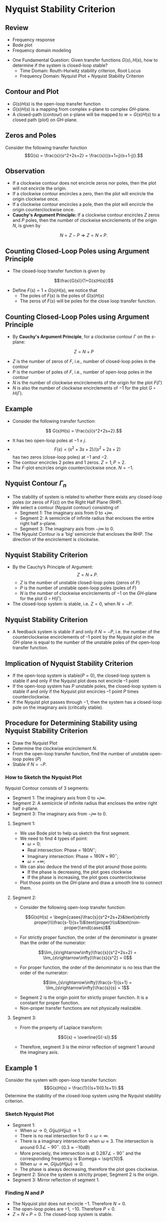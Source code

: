 #+BEGIN_SRC ipython :session :exports none
import numpy as np
from numpy import log10 as log
import matplotlib
import matplotlib.pyplot as plt
from matplotlib import rc
rc('font',**{'family':'sans-serif','sans-serif':['Arial']})
## for Palatino and other serif fonts use:
#rc('font',**{'family':'serif','serif':['Palatino']})
rc('text', usetex=True)
import control
from control.matlab import *
from control import bode_plot as bode
from control import nyquist

%load_ext tikzmagic

%matplotlib inline
%config InlineBackend.figure_format = 'svg'
#+END_SRC

#+RESULTS:

#+BEGIN_SRC ipython :session :exports none
import numpy as np
import matplotlib.pyplot as plt
from matplotlib.collections import LineCollection
from matplotlib.colors import ListedColormap, BoundaryNorm


# Data manipulation:
from matplotlib.collections import LineCollection
from matplotlib.colors import ListedColormap, BoundaryNorm

def make_segments(x, y):
    '''
    Create list of line segments from x and y coordinates, in the correct format for LineCollection:
    an array of the form   numlines x (points per line) x 2 (x and y) array
    '''

    points = np.array([x, y]).T.reshape(-1, 1, 2)
    segments = np.concatenate([points[:-1], points[1:]], axis=1)
    
    return segments


# Interface to LineCollection:

def colorline(x, y, z=None, cmap=plt.get_cmap('copper'), norm=plt.Normalize(0.0, 1.0), linewidth=3, alpha=1.0):
    '''
    Plot a colored line with coordinates x and y
    Optionally specify colors in the array z
    Optionally specify a colormap, a norm function and a line width
    '''
    
    # Default colors equally spaced on [0,1]:
    if z is None:
        z = np.linspace(0.0, 1.0, len(x))
           
    # Special case if a single number:
    if not hasattr(z, "__iter__"):  # to check for numerical input -- this is a hack
        z = np.array([z])
        
    z = np.asarray(z)
    
    segments = make_segments(x, y)
    lc = LineCollection(segments, array=z, cmap=cmap, norm=norm, linewidth=linewidth, alpha=alpha)
    
    ax = plt.gca()
    ax.add_collection(lc)
    
    return lc
    
def clear_frame(ax=None): 
    # Taken from a post by Tony S Yu
    if ax is None: 
        ax = plt.gca() 
    ax.xaxis.set_visible(False) 
    ax.yaxis.set_visible(False) 
    for spine in ax.spines.itervalues(): 
        spine.set_visible(False) 
#+END_SRC


#+RESULTS:

* Nyquist Stability Criterion
** Review
- Frequency response
- Bode plot
- Frequency domain modeling

#+BEGIN_SRC ipython :session :file assets/Lec5Feedback.svg :exports results
%%tikz -l matrix,arrows,shapes -s 400,100 -f svg -S assets/Lec5Feedback.svg
\tikzstyle{point} = [coordinate]
\tikzstyle{box} = [rectangle, draw, semithick]
\matrix[row sep = 7mm, column sep = 10mm]{
%first row
\node (p1) [] {$R(s)$};&
\node (p2) [circle,draw,inner sep=4pt] {};&
\node (plant) [box] {$G(s)$};&
\node (p3) [point] {};&
\node (p4) [] {$Y(s)$};\\
%second row
&
\node (p5) [point] {};&
\node (control) [box] {$H(s)$};&
\node (p6) [point] {};&\\
};
\draw [semithick,->] (p1)--node[near end, above]{\scriptsize{$+$}} (p2);
\draw [semithick,->] (p2)--(plant);
\draw [semithick,->] (plant)--(p3)--(p4);
\draw [semithick,->] (p3)--(p6)--(control);
\draw [semithick,->] (control)--(p5)--node[near end, left]{\scriptsize{$-$}}(p2);
\draw [semithick] (p2.north east)--(p2.south west);
\draw [semithick] (p2.south east)--(p2.north west);
#+END_SRC

#+RESULTS:
[[file:assets/Lec5Feedback.svg]]

- One Fundamental Question: Given transfer functions $G(s),\,H(s)$, how to determine if the system is closed-loop stable?
  * Time Domain: Routh-Hurwitz stability criterion, Root Locus
  * Frequency Domain: Nyquist Plot + Nyquist Stability Criterion

** Contour and Plot
- $G(s)H(s)$ is the open-loop transfer function
- $G(s)H(s)$ is a mapping from complex \(s\)-plane to complex \(GH\)-plane.
- A closed-path (contour) on \(s\)-plane will be mapped to $w = G(s)H(s)$ to a closed path (plot) on \(GH\)-plane.
#+BEGIN_SRC ipython :session :file assets/Lec51.svg  :exports results
# plot

plt.subplot(121)
theta = np.linspace(0, -2*np.pi, 200)
x = 2*np.cos(theta)
y = 2*np.sin(theta)
colorline(x,y,linewidth=1)
plt.gcf().set_facecolor('white')    
plt.axis('equal')
ax = plt.gca()
ax.set_xlim(-3.5,3.5)
ax.set_ylim(-3.5,3.5)
ax.set_xticks([]) 
ax.set_yticks([]) 
ax.set_xbound(-3.5,3.5)
ax.set_ybound(-3.5,3.5)

ax.spines['right'].set_color('none')
ax.spines['left'].set_color('none')
ax.spines['top'].set_color('none')
ax.spines['bottom'].set_color('none')

plt.annotate('Re', xy=(-2,0), xytext=(2.5,0),
            arrowprops=dict(arrowstyle='<|-'),
            horizontalalignment='left',
            verticalalignment='center', 
            )

plt.annotate('Im', xy=(0,-3), xytext=(0,3),
            arrowprops=dict(arrowstyle='<|-'),
            horizontalalignment='center',
            verticalalignment='center', 
            )
plt.xlabel('s-Plane Contour')

plt.subplot(122,sharey=ax)
s = x + y*1j
w = s/(s**2+2*s+2)
colorline(w.real,w.imag,linewidth=1)
plt.gcf().set_facecolor('white')    
plt.axis('equal')
ax = plt.gca()
ax.set_xlim(-3.5,3.5)
ax.set_ylim(-3.5,3.5)
ax.spines['right'].set_color('none')
ax.set_xticks([]) 
ax.set_yticks([]) 
ax.set_xbound(-3.5,3.5)
ax.set_ybound(-3.5,3.5)
ax.spines['left'].set_color('none')
ax.spines['top'].set_color('none')
ax.spines['bottom'].set_color('none')

plt.annotate('Re', xy=(-2,0), xytext=(2,0),
            arrowprops=dict(arrowstyle='<|-'),
            horizontalalignment='center',
            verticalalignment='center', 
            )

plt.annotate('Im', xy=(0,-3), xytext=(0,3),
            arrowprops=dict(arrowstyle='<|-'),
            horizontalalignment='center',
            verticalalignment='center', 
            )
plt.xlabel('G-Plane Plot')

plt.show()

#+END_SRC

#+RESULTS:
[[file:assets/Lec51.svg]]

** Zeros and Poles
Consider the following transfer function
$$G(s) = \frac{s}{s^2+2s+2} = \frac{s}{(s+1+j)(s+1-j)}.$$
[[file:assets/Lec5Cauchy.svg]]

** Observation
- If a clockwise contour does not encircle zeros nor poles, then the plot will not encircle the origin. 
- If a clockwise contour encircles a zero, then the plot will encircle the origin clockwise once.
- If a clockwise contour encircles a pole, then the plot will encircle the origin counterclockwise once.
- *Cauchy's Argument Principle:* If a clockwise contour encircles $Z$ zeros and $P$ poles, then the number of clockwise encirclements of the origin $N$, is given by
$$N = Z - P\Rightarrow Z = N+P.$$

** Counting Closed-Loop Poles using Argument Principle
[[file:assets/Lec5Feedback.svg]]
- The closed-loop transfer function is given by
$$\frac{G(s)}{1+G(s)H(s)}$$
- Define $F(s) = 1+G(s)H(s)$, we notice that
  + The poles of $F(s)$ is the poles of $G(s)H(s)$
  + The zeros of $F(s)$ will be poles for the close loop transfer function.
** Counting Closed-Loop Poles using Argument Principle
- By *Cauchy's Argument Principle*, for a clockwise contour $\Gamma$ on the \(s\)-plane:
$$Z = N+P$$
  + $Z$ is the number of zeros of $F$, i.e., number of closed-loop poles in the contour
  + $P$ is the number of poles of $F$, i.e., number of open-loop poles in the contour
  + $N$ is the number of clockwise encirclements of the origin for the plot $F(\Gamma)$
  + $N$ is also the number of clockwise encirclements of $-1$ for the plot $G\circ H(\Gamma)$.
 

** Example 

- Consider the following transfer function:
$$ G(s)H(s) = \frac{s}{s^2+2s+2}.$$
- It has two open-loop poles at $-1\pm j$.
- $$F(s) = (s^2+3s+2)/(s^2+2s+2)$$ has two zeros (close-loop poles) at $-1$ and $-2$. 
- The contour encircles 2 poles and 1 zeros. $Z = 1, P = 2$.
- The \(F\)-plot encircles origin counterclockwise once. $N = -1$.
#+BEGIN_SRC ipython :session :file assets/Lec52.svg  :exports results
# plot

plt.subplot(121)
theta = np.linspace(0, -2*np.pi, 200)
x = 1.7*np.cos(theta)
y = 1.7*np.sin(theta)
colorline(x,y,linewidth=1)
plt.plot([-1,-2],[0,0],'ro')
plt.plot([-1,-1],[1,-1],'rx')
plt.gcf().set_facecolor('white')    
plt.axis('equal')
ax = plt.gca()
ax.set_xlim(-3.5,3.5)
ax.set_ylim(-3.5,3.5)
ax.set_xticks([]) 
ax.set_yticks([]) 
ax.set_xbound(-3.5,3.5)
ax.set_ybound(-3.5,3.5)

ax.spines['right'].set_color('none')
ax.spines['left'].set_color('none')
ax.spines['top'].set_color('none')
ax.spines['bottom'].set_color('none')

plt.annotate('Re', xy=(-2,0), xytext=(2.5,0),
            arrowprops=dict(arrowstyle='<|-'),
            horizontalalignment='left',
            verticalalignment='center', 
            )

plt.annotate('Im', xy=(0,-3), xytext=(0,3),
            arrowprops=dict(arrowstyle='<|-'),
            horizontalalignment='center',
            verticalalignment='center', 
            )
plt.xlabel('s-Plane Plot')

plt.subplot(122,sharey=ax)
s = x + y*1j
w = s/(s**2+2*s+2)
colorline(w.real+1,w.imag,linewidth=1)
plt.gcf().set_facecolor('white')    
plt.axis('equal')
ax = plt.gca()
ax.set_xlim(-3.5,3.5)
ax.set_ylim(-3.5,3.5)
ax.spines['right'].set_color('none')
ax.set_yticks([]) 
ax.set_xticks([]) 
ax.set_xbound(-3.5,3.5)
ax.set_ybound(-3.5,3.5)
ax.spines['left'].set_color('none')
ax.spines['top'].set_color('none')
ax.spines['bottom'].set_color('none')

plt.annotate('Re', xy=(-2,0), xytext=(2,0),
            arrowprops=dict(arrowstyle='<|-'),
            horizontalalignment='center',
            verticalalignment='center', 
            )

plt.annotate('Im', xy=(0,-3), xytext=(0,3),
            arrowprops=dict(arrowstyle='<|-'),
            horizontalalignment='center',
            verticalalignment='center', 
            )
plt.annotate('$F(\Gamma)$', xy=(0,0), xytext=(-1,-1),
            horizontalalignment='center',
            verticalalignment='center', 
            )

plt.xlabel('F-Plane Plot')

plt.show()

#+END_SRC

#+RESULTS:
[[file:assets/Lec52.svg]]

#+BEGIN_SRC ipython :session :file assets/Lec53.svg  :exports results
# plot

plt.subplot(121)
theta = np.linspace(0, -2*np.pi, 200)
x = 1.7*np.cos(theta)
y = 1.7*np.sin(theta)
colorline(x,y,linewidth=1)
plt.plot([-1,-2],[0,0],'ro')
plt.plot([-1,-1],[1,-1],'rx')
plt.gcf().set_facecolor('white')    
plt.axis('equal')
ax = plt.gca()
ax.set_xlim(-3.5,3.5)
ax.set_ylim(-3.5,3.5)
ax.set_xticks([]) 
ax.set_yticks([]) 
ax.set_xbound(-3.5,3.5)
ax.set_ybound(-3.5,3.5)

ax.spines['right'].set_color('none')
ax.spines['left'].set_color('none')
ax.spines['top'].set_color('none')
ax.spines['bottom'].set_color('none')

plt.annotate('Re', xy=(-2,0), xytext=(2.5,0),
            arrowprops=dict(arrowstyle='<|-'),
            horizontalalignment='left',
            verticalalignment='center', 
            )

plt.annotate('Im', xy=(0,-3), xytext=(0,3),
            arrowprops=dict(arrowstyle='<|-'),
            horizontalalignment='center',
            verticalalignment='center', 
            )
plt.xlabel('s-Plane Plot')

plt.subplot(122,sharey=ax)
s = x + y*1j
w = s/(s**2+2*s+2)
colorline(w.real,w.imag,linewidth=1)
plt.gcf().set_facecolor('white')    
plt.axis('equal')
ax = plt.gca()
ax.set_xlim(-3.5,3.5)
ax.set_ylim(-3.5,3.5)
ax.spines['right'].set_color('none')
ax.set_yticks([]) 
ax.set_xticks([-1]) 
ax.set_xbound(-3.5,3.5)
ax.set_ybound(-3.5,3.5)
ax.spines['left'].set_color('none')
ax.spines['top'].set_color('none')
ax.spines['bottom'].set_color('none')
ax.spines['top'].set_position('center')
ax.tick_params(bottom=False, top=True, labelbottom=False, labeltop=True)
plt.annotate('Re', xy=(-2,0), xytext=(2,0),
            arrowprops=dict(arrowstyle='<|-'),
            horizontalalignment='center',
            verticalalignment='center', 
            )

plt.annotate('Im', xy=(0,-3), xytext=(0,3),
            arrowprops=dict(arrowstyle='<|-'),
            horizontalalignment='center',
            verticalalignment='center', 
            )
plt.annotate('$G\circ H(\Gamma)$', xy=(0,0), xytext=(-2,-1),
            horizontalalignment='center',
            verticalalignment='center', 
            )

plt.xlabel('$GH$-Plane Plot')

plt.show()

#+END_SRC

#+RESULTS:
[[file:assets/Lec53.svg]]


** Nyquist Contour $\Gamma_n$
- The stability of system is related to whether there exists any closed-loop poles (or zeros of $F(s)$) on the Right Half Plane (RHP).
- We select a contour (Nyquist contour) consisting of
  - Segment 1: The imaginary axis from 0 to $+j\infty$.
  - Segment 2: A semicircle of infinite radius that encloses the entire right half \(s\)-plane.
  - Segment 3: The imaginary axis from $-j\infty$ to $0$.
- The Nyquist Contour is a ‘big’ semicircle that encloses the RHP. The direction of the encirclement is clockwise.

#+BEGIN_SRC ipython :session :file assets/Lec5NyquistContour.svg :exports results
%%tikz -l matrix,arrows,shapes -s 400,400 -f svg -S assets/Lec5NyquistContour.svg
\draw [semithick, -latex, black!70] (-5,0)--node[at end,below]{Re} (5,0);
\draw [semithick, -latex, black!70] (0,-5)--node[at end,left]{Im} node[at start,below]{$s$-Plane} (0,5);
\draw [thick, -latex, red] (0,0)--(0,2);
\draw [thick, red] (0,2)--(0,4.5);
\draw [thick, -latex, black] (0,4.5) arc(90:0:4.5);
\draw [thick, black] (4.5,0) arc(0:-90:4.5);
\draw [thick, blue,-latex] (0,-4.5)--(0,-2);
\draw [thick, blue,] (0,-2)--(0,0);
\draw [semithick,black,-latex] (0,0)--node[fill=white]{$\infty$}(45:4.5);
#+END_SRC

#+RESULTS:
[[file:assets/Lec5NyquistContour.svg]]


** Nyquist Stability Criterion
- By the Cauchy’s Principle of Argument: $$Z = N+P.$$
  + $Z$ is the number of unstable closed-loop poles (zeros of $F$)
  + $P$ is the number of unstable open-loop poles (poles of $F$)
  + $N$ is the number of clockwise encirclements of $-1$ on the \(GH\)-plane for the plot $G\circ H(\Gamma)$.
- The closed-loop system is stable, i.e. $Z = 0$, when $N = -P$.

** Nyquist Stability Criterion
- A feedback system is stable if and only if $N=-P$, i.e. the number of the counterclockwise encirclements of $–1$ point by the Nyquist plot in the \(GH\)-plane is equal to the number of the unstable poles of the open-loop transfer function.

** Implication of Nyquist Stability Criterion
- If the open-loop system is stable($P=0$), the closed-loop system is stable if and only if the Nyquist plot does not encircle $–1$ point
- If the open-loop system has $P$ unstable poles, the closed-loop system is stable if and only if the Nyquist plot encircles $–1$ point $P$ times counterclockwise.
- If the Nyquist plot passes through $-1$, then the system has a closed-loop pole on the imaginary axis (critically stable).


** Procedure for Determining Stability using Nyquist Stability Criterion
- Draw the Nyquist Plot
- Determine the clockwise encirclement $N$.
- From the open-loop transfer function, find the number of unstable open-loop poles ($P$)
- Stable if $N = -P$.


*** How to Sketch the Nyquist Plot
Nyquist Contour consists of 3 segments:
- Segment 1: The imaginary axis from 0 to $+j\infty$.
- Segment 2: A semicircle of infinite radius that encloses the entire right half \(s\)-plane.
- Segment 3: The imaginary axis from $-j\infty$ to $0$.
[[file:assets/Lec5NyquistContour.svg]] 
**** Segment 1:
- We use Bode plot to help us sketch the first segment.
- We need to find 4 types of point:
  - $\omega = 0$;
  - Real intersection: Phase = $180N^\circ$;
  - Imaginary intersection: Phase = $180N+90^\circ$;
  - $\omega = +\infty$;
- We can also deduce the trend of the plot around those points:
  - If the phase is decreasing, the plot goes clockwise
  - If the phase is increasing, the plot goes counterclockwise
- Plot those points on the \(GH\)-plane and draw a smooth line to connect them.
**** Segment 2:
- Consider the following open-loop transfer function:
$$G(s)H(s) = \begin{cases}\frac{s}{s^2+2s+2}&\text{strictly proper}\\\frac{s-1}{s+1}&\text{proper}\\s&\text{non-proper}\end{cases}$$
- For strictly proper function, the order of the denominator is greater than the order of the numerator:
$$\lim_{s\rightarrow\infty}\frac{s}{s^2+2s+2} = \lim_{s\rightarrow\infty}\frac{s}{s^2} = 0$$
- For proper function, the order of the denominator is no less than the order of the numerator:
$$\lim_{s\rightarrow\infty}\frac{s-1}{s+1} = \lim_{s\rightarrow\infty}\frac{s}{s} = 1$$
- Segment 2 is the origin point for strictly proper function. It is a constant for proper function.
- Non-proper transfer functions are not physically realizable.
**** Segment 3:
- From the property of Laplace transform:
$$G(s) = \overline{G(-s)}.$$
- Therefore, segment 3 is the mirror reflection of segment 1 around the imaginary axis.

** Example 1
Consider the system with open-loop transfer function:
$$G(s)H(s) = \frac{1}{(s+1)(0.1s+1)}.$$
Determine the stability of the closed-loop system using the Nyquist stability criterion.

*** Sketch Nyquist Plot
#+BEGIN_SRC ipython :session :file assets/Lec5Example1Bode.svg :exports results
num = [1];
den = [0.1,1.1,1];
sys = tf(num, den);
mag, phase, omega = bode(sys, dB=True, Plot=False, omega=np.logspace(-1,3,200));

plt.subplots_adjust(hspace=0.4)

plt.subplot(211)
plt.title("Bode Plot of $1/(s+1)(0.1s+1)$")
plt.semilogx(omega, mag, 'b')
yticks = np.linspace(-100, 0, 6) 
ylabels = [(str(ytick)) for ytick in yticks]
plt.yticks(yticks, ylabels)
plt.ylabel('Magnitude(dB)')
plt.grid(b=True, which='both')

plt.subplot(212)
plt.semilogx(omega, phase,'b')
plt.ylabel('Phase(deg)')
plt.xlabel('Frequency(rad/sec)')
yticks = np.linspace(0, -180, 5) 
ylabels = [(str(ytick)) for ytick in yticks]
plt.yticks(yticks, ylabels)
plt.grid(b=True, which='both')

plt.show()
#+END_SRC

#+RESULTS:
[[file:assets/Lec5Example1Bode.svg]]
- Segment 1:
  - When $\omega \rightarrow 0$, $G(j\omega)H(j\omega)\rightarrow 1$.
  - There is no real intersection for $0 < \omega < \infty$.
  - There is a imaginary intersection when $\omega \approx 3$. The intersection is around $0.3\angle -90^\circ$. ($0.3\approx -10dB$)
  - More precisely, the intersection is at $0.287\angle -90^\circ$ and the corresponding frequency is $\omega = \sqrt{10}$.
  - When $\omega \rightarrow \infty$, $G(j\omega)H(j\omega)\rightarrow 0$.
  - The phase is always decreasing, therefore the plot goes clockwise.
- Segment 2: Since the system is strictly proper, Segment 2 is the origin.
- Segment 3: Mirror reflection of segment 1.

#+BEGIN_SRC ipython :session :file assets/Lec5Example1Nyquist.svg :exports results
num = [1];
den = [0.1,1.1,1];
sys = tf(num, den);
real, imag, omega = nyquist(sys, Plot=False, omega=np.logspace(-2,3,200));


plt.title("Nyquist Plot of $1/(s+1)(0.1s+1)$")
plt.plot(real, imag, 'b')
for index in [50,75,90]:
    plt.arrow(real[index], imag[index], real[index+1]-real[index], imag[index+1]-imag[index], shape='full', lw=0, length_includes_head=True, head_width=.05)

imag = -1*imag;
plt.plot(real, imag, 'b--')
for index in [50,75,90]:
    plt.arrow(real[index], imag[index], real[index-1]-real[index], imag[index-1]-imag[index], shape='full', lw=0, length_includes_head=True, head_width=.05)

plt.plot([-1],[0], 'rx')
plt.plot([1,0,0],[0,-0.287,0], 'ro')
plt.grid(b=True, which='both')

plt.annotate('$\omega=0$', xy=(1,0), xytext=(0.5,0),
            arrowprops=dict(arrowstyle='-|>'),
            horizontalalignment='left',
            verticalalignment='center', 
            )
plt.annotate('$-0.287j$', xy=(0,-0.287), xytext=(-0.5,-0.287),
            arrowprops=dict(arrowstyle='-|>'),
            horizontalalignment='left',
            verticalalignment='center', 
            )
plt.annotate('$\omega=\infty$', xy=(0,0), xytext=(-0.5,0),
            arrowprops=dict(arrowstyle='-|>'),
            horizontalalignment='left',
            verticalalignment='center', 
            )
plt.xlabel('$GH$-Plane')
plt.show()
#+END_SRC

#+RESULTS:
[[file:assets/Lec5Example1Nyquist.svg]]

*** Finding $N$ and $P$
- The Nyquist plot does not encircle $-1$. Therefore $N = 0$.
- The open-loop poles are $-1$, $-10$. Therefore $P = 0$.
- $Z = N + P = 0$. The closed-loop system is stable.

** Example 2
Consider a feedback system with open-loop transfer function
$$G(s)H(s) = \frac{K(s-1)}{s^2+s+4},\,K>0$$
Determine the range of $K$ such that the feedback system is stable.


*** Nyquist Plot 
Assume $K=1$ first.
#+BEGIN_SRC ipython :session :file assets/Lec5Example2Bode.svg :exports results
num = [1,-1];
den = [1,1,4];
sys = tf(num, den);
mag, phase, omega = bode(sys, dB=True, Plot=False, omega=np.logspace(-1,3,200));

plt.subplots_adjust(hspace=0.4)

plt.subplot(211)
plt.title("Bode Plot of $(s-1)/(s^2+s+4)$")
plt.semilogx(omega, mag, 'b')
yticks = np.linspace(-100, 0, 6) 
ylabels = [(str(ytick)) for ytick in yticks]
plt.yticks(yticks, ylabels)
plt.ylabel('Magnitude(dB)')
plt.grid(b=True, which='both')

plt.subplot(212)
plt.semilogx(omega, phase,'b')
plt.ylabel('Phase(deg)')
plt.xlabel('Frequency(rad/sec)')
yticks = np.linspace(180, -90, 7) 
ylabels = [(str(ytick)) for ytick in yticks]
plt.yticks(yticks, ylabels)
plt.grid(b=True, which='both')

plt.show()
#+END_SRC

#+RESULTS:
[[file:assets/Lec5Example2Bode.svg]]

- Segment 1:
  - When $\omega \rightarrow 0$, $G(j\omega)H(j\omega)\rightarrow -0.25$.
  - There is a imaginary intersection when $1<\omega <2$. The intersection is between $0.1j$ and $j$.
  - There is a real intersection when $\omega \approx 2$. The intersection is around $1$. 
  - When $\omega \rightarrow \infty$, $G(j\omega)H(j\omega)\rightarrow 0$.
  - The phase is always decreasing. Therefore the plot goes clockwise.
- Segment 2: Since the system is strictly proper, Segment 2 is the origin.
- Segment 3: Mirror reflection of segment 1.

#+BEGIN_SRC ipython :session :file assets/Lec5Example2Nyquist.svg :exports results
num = [1,-1];
den = [1,1,4];
sys = tf(num, den);
real, imag, omega = nyquist(sys, Plot=False, omega=np.logspace(-2,2,400));


plt.title("Nyquist Plot of $(s-1)/(s^2+s+4)$")
plt.plot(real, imag, 'b')
for index in [200,225,250]:
    plt.arrow(real[index], imag[index], real[index+1]-real[index], imag[index+1]-imag[index], shape='full', lw=0, length_includes_head=True, head_width=.05)

imag = -1*imag;
plt.plot(real, imag, 'b--')
for index in [200,225,250]:
    plt.arrow(real[index], imag[index], real[index-1]-real[index], imag[index-1]-imag[index], shape='full', lw=0, length_includes_head=True, head_width=.05)


plt.plot([-1],[0], 'rx')
plt.plot([-0.25,0,1,0],[0,0.707,0,0], 'ro')
plt.grid(b=True, which='both')

plt.annotate('$\omega=0$', xy=(-0.25,0), xytext=(-0.5,0),
            arrowprops=dict(arrowstyle='-|>'),
            horizontalalignment='center',
            verticalalignment='center', 
            )
plt.annotate('$0.707j$', xy=(0,0.707), xytext=(-0.5,0.707),
            arrowprops=dict(arrowstyle='-|>'),
            horizontalalignment='left',
            verticalalignment='center', 
            )
plt.annotate('$\omega=\infty$', xy=(0,0), xytext=(0.45,0),
            arrowprops=dict(arrowstyle='-|>'),
            horizontalalignment='right',
            verticalalignment='center', 
            )

plt.annotate('$1$', xy=(1,0), xytext=(0.55,0),
            arrowprops=dict(arrowstyle='-|>'),
            horizontalalignment='left',
            verticalalignment='center', 
            )
plt.xlabel('$GH$-Plane')
plt.show()
#+END_SRC

#+RESULTS:
[[file:assets/Lec5Example2Nyquist.svg]]
*** Determine $N$ and $P$
- For the open-loop system, the poles are at $-0.5\pm 1.94j$. Therefore, $P = 0$
- If $K < 4$, then $-0.25K > -1$, the Nyquist plot does not encircle $-1$. Therefore $N = 0$ and the system is closed-loop stable.
- If $K > 4$, then $-0.25K < -1$, the Nyquist plot encircle $-1$ clockwise once. Therefore $N = 1$ and $Z = 1$. There is one unstable pole for the closed-loop system.

** Example 3
Consider the two loops feedback system:
#+BEGIN_SRC ipython :session :file assets/Lec5Example3Diagram.svg :exports results
%%tikz -l matrix,arrows,shapes -s 800,200 -f svg -S assets/Lec5Example3Diagram.svg
\tikzstyle{point} = [coordinate]
\tikzstyle{box} = [rectangle, draw, semithick]
\matrix[row sep = 7mm, column sep = 10mm]{
%first row
\node (p1) [] {$R(s)$};&
\node (p2) [circle,draw,inner sep=4pt] {};&
\node (outer) [box] {$K(s+0.5)$};&
\node (p3) [circle,draw,inner sep=4pt] {};&
\node (inner) [box] {$1/(s^3+s^2)$};&
\node (p4) [point] {};&
\node (p5) [point] {};&
\node (p6) [] {$Y(s)$};\\
%second row
&
&
&
\node (p7) [point] {};&
&
\node (p8) [point] {};&
&
\\
%third row
&
\node (p9) [point] {};&
&
&
&
&
\node (p10) [point] {};&
\\
};
\draw [semithick,->] (p1)--node[near end, above]{\scriptsize{$+$}} (p2);
\draw [semithick,->] (p2)--(outer);
\draw [semithick,->] (outer)--node[near end, above]{\scriptsize{$+$}} (p3);
\draw [semithick,->] (p3)--(inner);
\draw [semithick,->] (inner)--(p4)--(p5)--(p6);
\draw [semithick,->] (p4)--(p8)--node[below]{$G_2(s)$}(p7)--node[near end, left]{\scriptsize{$-$}} (p3);
\draw [semithick,->] (p5)--(p10)--(p9)--node[near end, left]{\scriptsize{$-$}} (p2);
\draw [semithick] (p2.north east)--(p2.south west);
\draw [semithick] (p2.south east)--(p2.north west);
\draw [semithick] (p3.north east)--(p3.south west);
\draw [semithick] (p3.south east)--(p3.north west);
#+END_SRC

#+RESULTS:
[[file:assets/Lec5Example3Diagram.svg]]

Determine the range of gain $K$ for stability of the system using Nyquist stability criterion.

*** Sketch Nyquist Plot
- We first compute the closed-loop transfer function of the inner loop.
$$G_2(s) = \frac{1/(s^3+s^2)}{1+1/(s^3+s^2)} = \frac{1}{s^3+s^2+1}.$$
- The open-loop transfer function is
$$ G(s) = \frac{K(s+0.5)
#+BEGIN_SRC ipython :session :file assets/Lec5Example3Diagram2.svg :exports results
%%tikz -l matrix,arrows,shapes -s 800,200 -f svg -S assets/Lec5Example3Diagrama.svg
\tikzstyle{point} = [coordinate]
\tikzstyle{box} = [rectangle, draw, semithick]
\matrix[row sep = 7mm, column sep = 10mm]{
%first row
\node (p1) [] {$R(s)$};&
\node (p2) [circle,draw,inner sep=4pt] {};&
\node (outer) [box] {$K(s+0.5)$};&
\node (p3) [point] {};&
\node (inner) [box] {$1/(s^3+s^2+1)$};&
\node (p4) [point] {};&
\node (p5) [point] {};&
\node (p6) [] {$Y(s)$};\\
%third row
&
\node (p9) [point] {};&
&
&
&
&
\node (p10) [point] {};&
\\
};
\draw [semithick,->] (p1)--node[near end, above]{\scriptsize{$+$}} (p2);
\draw [semithick,->] (p2)--(outer);
\draw [semithick,->] (outer)--(p3)--(inner);
\draw [semithick,->] (inner)--(p4)--(p5)--(p6);
\draw [semithick,->] (p5)--(p10)--(p9)--node[near end, left]{\scriptsize{$-$}} (p2);
\draw [semithick] (p2.north east)--(p2.south west);
\draw [semithick] (p2.south east)--(p2.north west);
#+END_SRC

#+RESULTS:
[[file:assets/Lec5Example3Diagram2.svg]]
#+BEGIN_SRC ipython :session :file assets/Lec5Example3Bode.svg :exports results
num = [1,0.5];
den = [1,1,0,1];
sys = tf(num, den);
mag, phase, omega = bode(sys, dB=True, Plot=False, omega=np.logspace(-2,2,200));

plt.subplots_adjust(hspace=0.4)

plt.subplot(211)
plt.title("Bode Plot of $(s+0.5)/(s^3+s^2+1)$")
plt.semilogx(omega, mag, 'b')
yticks = np.linspace(-100, 0, 6) 
ylabels = [(str(ytick)) for ytick in yticks]
plt.yticks(yticks, ylabels)
plt.ylabel('Magnitude(dB)')
plt.grid(b=True, which='both')

plt.subplot(212)
plt.semilogx(omega, phase-360,'b')
plt.ylabel('Phase(deg)')
plt.xlabel('Frequency(rad/sec)')
yticks = np.linspace(-180, -360, 5) 
ylabels = [(str(ytick)) for ytick in yticks]
plt.yticks(yticks, ylabels)
plt.grid(b=True, which='both')

plt.show()
#+END_SRC

#+RESULTS:
[[file:assets/Lec5Example3Bode.svg]]

- Segment 1:
  - When $\omega \rightarrow 0$, $G(j\omega)H(j\omega)\rightarrow 0.5K$.
  - There is a imaginary intersection when $\omega \approx 0.7 $. The intersection is between $0.1j$ and $j$.
  - There is a real intersection when $1 <\omega < 2$. Calculation shows that the exact frequency is $\omega = \sqrt{2}$ and the crossing is at $0.5K\angle -180^\circ$.
  - When $\omega \rightarrow \infty$, $G(j\omega)H(j\omega)\rightarrow 0$. Calculation shows that the exact frequency is $\omega = 1/\sqrt{2}$ and the crossing is at $\sqrt{2}K\angle -270^\circ$.
  - The phase is increasing around above points. Therefore the plot goes counterclockwise around the above points.
- Segment 2: Since the system is strictly proper, Segment 2 is the origin.
- Segment 3: Mirror reflection of segment 1.

#+BEGIN_SRC ipython :session :file assets/Lec5Example3Nyquist.svg :exports results
num = [1,0.5];
den = [1,1,0,1];
sys = tf(num, den);
real, imag, omega = nyquist(sys, Plot=False, omega=np.logspace(-2,2,400));

plt.title("Nyquist Plot of $(s+0.5)/(s^3+s^2+1)$")
plt.plot(real, imag, 'b')
for index in [150,180,190]:
    plt.arrow(real[index], imag[index], real[index+1]-real[index], imag[index+1]-imag[index], shape='full', lw=0, length_includes_head=True, head_width=.05)

imag = -1*imag;
plt.plot(real, imag, 'b--')
for index in [150,180,190]:
    plt.arrow(real[index], imag[index], real[index-1]-real[index], imag[index-1]-imag[index], shape='full', lw=0, length_includes_head=True, head_width=.05)

plt.plot([-1],[0], 'rx')
plt.plot([0.5,0,-0.5,0],[0,1.414,0,0], 'ro')
plt.grid(b=True, which='both')

plt.annotate('$\omega=0$', xy=(0.5,0), xytext=(0.4,0.5),
            arrowprops=dict(arrowstyle='-|>'),
            horizontalalignment='right',
            verticalalignment='center', 
            )
plt.annotate('$1.414j$', xy=(0,1.414), xytext=(0,1),
            arrowprops=dict(arrowstyle='-|>'),
            horizontalalignment='left',
            verticalalignment='center', 
            )
plt.annotate('$-0.5$', xy=(-0.5,0), xytext=(-0.5,0.5),
            arrowprops=dict(arrowstyle='-|>'),
            horizontalalignment='center',
            verticalalignment='center', 
            )
plt.annotate('$\omega=\infty$', xy=(0,0), xytext=(0,-0.5),
            arrowprops=dict(arrowstyle='-|>'),
            horizontalalignment='center',
            verticalalignment='center', 
            )
plt.xlabel('$GH$-Plane')
plt.show()
#+END_SRC

#+RESULTS:
[[file:assets/Lec5Example3Nyquist.svg]]


*** Determine $N$ and $P$
- For the open-loop system, the poles are at $-1.47,\,0.23\pm0.79j$. Therefore, $P = 2$
- If $K < 2$, then $-0.5K > -1$, the Nyquist plot does not encircle $-1$. Therefore $N = 0,\,Z = 2$. The system has 2 unstable poles.
- If $K > 2$, then $-0.5K < -1$, the Nyquist plot encircle $-1$ counterclockwise twice. Therefore $N = -2$ and $Z = 0$. The system is stable.


** Example 4
Consider a feedback system with open-loop transfer function
$$G(s)H(s) = \frac{K}{(s-1)(s+2)},\,K>0$$
Determine the range of $K$ such that the feedback system is stable.

*** Sketch Nyquist Plot
#+BEGIN_SRC ipython :session :file assets/Lec5Example4Bode.svg :exports results
num = [1];
den = [1,1,-2];
sys = tf(num, den);
mag, phase, omega = bode(sys, dB=True, Plot=False, omega=np.logspace(-2,2,200));

plt.subplots_adjust(hspace=0.4)

plt.subplot(211)
plt.title("Bode Plot of $1/(s^2+s-2)$")
plt.semilogx(omega, mag, 'b')
yticks = np.linspace(-100, 0, 6) 
ylabels = [(str(ytick)) for ytick in yticks]
plt.yticks(yticks, ylabels)
plt.ylabel('Magnitude(dB)')
plt.grid(b=True, which='both')

plt.subplot(212)
plt.semilogx(omega, phase,'b')
plt.ylabel('Phase(deg)')
plt.xlabel('Frequency(rad/sec)')
yticks = np.linspace(-180, -135, 2) 
ylabels = [(str(ytick)) for ytick in yticks]
plt.yticks(yticks, ylabels)
plt.grid(b=True, which='both')

plt.show()
#+END_SRC

#+RESULTS:
[[file:assets/Lec5Example4Bode.svg]]
- Segment 1:
  - When $\omega \rightarrow 0$, $G(j\omega)H(j\omega)\rightarrow -K/2$.
  - There is no real intersection for $0 < \omega < \infty$.
  - There is no imaginary intersection for $0 < \omega < \infty$.
  - When $\omega \rightarrow \infty$, $G(j\omega)H(j\omega)\rightarrow 0$.
  - The phase is always increasing at $\omega = 0$, therefore the plot goes counterclockwise at $-K/2$.
- Segment 2: Since the system is strictly proper, Segment 2 is the origin.
- Segment 3: Mirror reflection of segment 1.

#+BEGIN_SRC ipython :session :file assets/Lec5Example4Nyquist.svg :exports results
num = [1];
den = [1,1,-2];
sys = tf(num, den);
real, imag, omega = nyquist(sys, Plot=False, omega=np.logspace(-2,2,400));

plt.title("Nyquist Plot of $1/(s^2+s-2)$")
plt.plot(real, imag, 'b')
for index in [200]:
    plt.arrow(real[index], imag[index], real[index+1]-real[index], imag[index+1]-imag[index], shape='full', lw=0, length_includes_head=True, head_width=.015)

imag = -1*imag;
plt.plot(real, imag, 'b--')
for index in [200]:
    plt.arrow(real[index], imag[index], real[index-1]-real[index], imag[index-1]-imag[index], shape='full', lw=0, length_includes_head=True, head_width=.015)

plt.plot([-1],[0], 'rx')
plt.plot([-0.5,0],[0,0], 'ro')
plt.grid(b=True, which='both')

plt.annotate('$\omega=0$', xy=(-0.5,0), xytext=(-0.6,0),
            arrowprops=dict(arrowstyle='-|>'),
            horizontalalignment='right',
            verticalalignment='center', 
            )
plt.annotate('$\omega=\infty$', xy=(0,0), xytext=(-0.1,0),
            arrowprops=dict(arrowstyle='-|>'),
            horizontalalignment='right',
            verticalalignment='center', 
            )
plt.xlabel('$GH$-Plane')
plt.show()
#+END_SRC

#+RESULTS:
[[file:assets/Lec5Example4Nyquist.svg]]


*** Determine $N$ and $P$
- For the open-loop system, the poles are at $1,\,-2$. Therefore, $P = 1$
- If $K < 2$, then $-0.5K > -1$, the Nyquist plot does not encircle $-1$. Therefore $N = 0,\,Z = 1$. The system has 1 unstable poles.
- If $K > 2$, then $-0.5K < -1$, the Nyquist plot encircle $-1$ counterclockwise once. Therefore $N = -1$ and $Z = 0$. The system is stable.

** Summary
- Cauchy's Argument Principle: $Z = N+P$.
- Nyquist Stability Criterion: Closed-loop system is stable if and only if $$N+P = 0.$$
- Sketch Nyquist plot from Bode plot
- Determine stability of the closed-loop system using Nyquist stability criterion.

